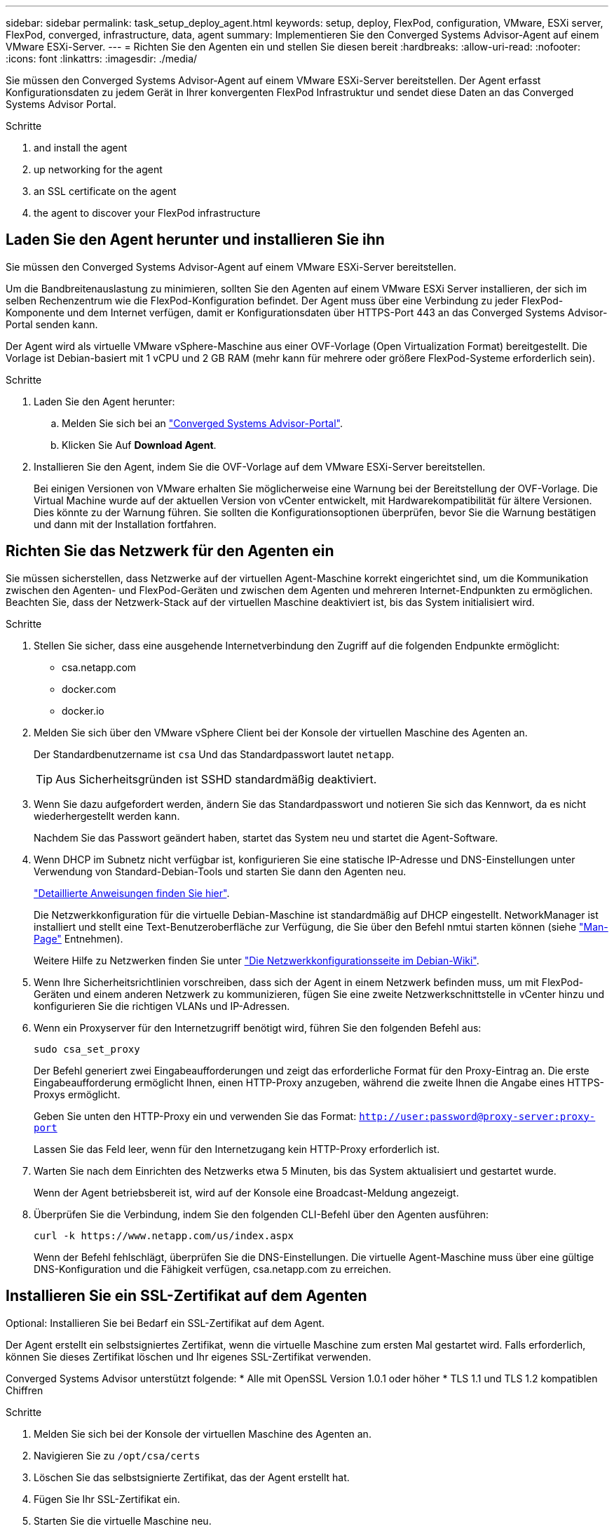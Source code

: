 ---
sidebar: sidebar 
permalink: task_setup_deploy_agent.html 
keywords: setup, deploy, FlexPod, configuration, VMware, ESXi server, FlexPod, converged, infrastructure, data, agent 
summary: Implementieren Sie den Converged Systems Advisor-Agent auf einem VMware ESXi-Server. 
---
= Richten Sie den Agenten ein und stellen Sie diesen bereit
:hardbreaks:
:allow-uri-read: 
:nofooter: 
:icons: font
:linkattrs: 
:imagesdir: ./media/


[role="lead"]
Sie müssen den Converged Systems Advisor-Agent auf einem VMware ESXi-Server bereitstellen. Der Agent erfasst Konfigurationsdaten zu jedem Gerät in Ihrer konvergenten FlexPod Infrastruktur und sendet diese Daten an das Converged Systems Advisor Portal.

.Schritte
.  and install the agent
.  up networking for the agent
.  an SSL certificate on the agent
.  the agent to discover your FlexPod infrastructure




== Laden Sie den Agent herunter und installieren Sie ihn

Sie müssen den Converged Systems Advisor-Agent auf einem VMware ESXi-Server bereitstellen.

Um die Bandbreitenauslastung zu minimieren, sollten Sie den Agenten auf einem VMware ESXi Server installieren, der sich im selben Rechenzentrum wie die FlexPod-Konfiguration befindet. Der Agent muss über eine Verbindung zu jeder FlexPod-Komponente und dem Internet verfügen, damit er Konfigurationsdaten über HTTPS-Port 443 an das Converged Systems Advisor-Portal senden kann.

Der Agent wird als virtuelle VMware vSphere-Maschine aus einer OVF-Vorlage (Open Virtualization Format) bereitgestellt. Die Vorlage ist Debian-basiert mit 1 vCPU und 2 GB RAM (mehr kann für mehrere oder größere FlexPod-Systeme erforderlich sein).

.Schritte
. Laden Sie den Agent herunter:
+
.. Melden Sie sich bei an https://csa.netapp.com/["Converged Systems Advisor-Portal"^].
.. Klicken Sie Auf *Download Agent*.


. Installieren Sie den Agent, indem Sie die OVF-Vorlage auf dem VMware ESXi-Server bereitstellen.
+
Bei einigen Versionen von VMware erhalten Sie möglicherweise eine Warnung bei der Bereitstellung der OVF-Vorlage. Die Virtual Machine wurde auf der aktuellen Version von vCenter entwickelt, mit Hardwarekompatibilität für ältere Versionen. Dies könnte zu der Warnung führen. Sie sollten die Konfigurationsoptionen überprüfen, bevor Sie die Warnung bestätigen und dann mit der Installation fortfahren.





== Richten Sie das Netzwerk für den Agenten ein

Sie müssen sicherstellen, dass Netzwerke auf der virtuellen Agent-Maschine korrekt eingerichtet sind, um die Kommunikation zwischen den Agenten- und FlexPod-Geräten und zwischen dem Agenten und mehreren Internet-Endpunkten zu ermöglichen. Beachten Sie, dass der Netzwerk-Stack auf der virtuellen Maschine deaktiviert ist, bis das System initialisiert wird.

.Schritte
. Stellen Sie sicher, dass eine ausgehende Internetverbindung den Zugriff auf die folgenden Endpunkte ermöglicht:
+
** csa.netapp.com
** docker.com
** docker.io


. Melden Sie sich über den VMware vSphere Client bei der Konsole der virtuellen Maschine des Agenten an.
+
Der Standardbenutzername ist `csa` Und das Standardpasswort lautet `netapp`.

+

TIP: Aus Sicherheitsgründen ist SSHD standardmäßig deaktiviert.

. Wenn Sie dazu aufgefordert werden, ändern Sie das Standardpasswort und notieren Sie sich das Kennwort, da es nicht wiederhergestellt werden kann.
+
Nachdem Sie das Passwort geändert haben, startet das System neu und startet die Agent-Software.

. Wenn DHCP im Subnetz nicht verfügbar ist, konfigurieren Sie eine statische IP-Adresse und DNS-Einstellungen unter Verwendung von Standard-Debian-Tools und starten Sie dann den Agenten neu.
+
link:task_setting_static_ip.html["Detaillierte Anweisungen finden Sie hier"].

+
Die Netzwerkkonfiguration für die virtuelle Debian-Maschine ist standardmäßig auf DHCP eingestellt. NetworkManager ist installiert und stellt eine Text-Benutzeroberfläche zur Verfügung, die Sie über den Befehl nmtui starten können (siehe https://manpages.debian.org/stretch/network-manager/nmtui.1.en.html["Man-Page"^] Entnehmen).

+
Weitere Hilfe zu Netzwerken finden Sie unter https://wiki.debian.org/NetworkConfiguration["Die Netzwerkkonfigurationsseite im Debian-Wiki"^].

. Wenn Ihre Sicherheitsrichtlinien vorschreiben, dass sich der Agent in einem Netzwerk befinden muss, um mit FlexPod-Geräten und einem anderen Netzwerk zu kommunizieren, fügen Sie eine zweite Netzwerkschnittstelle in vCenter hinzu und konfigurieren Sie die richtigen VLANs und IP-Adressen.
. Wenn ein Proxyserver für den Internetzugriff benötigt wird, führen Sie den folgenden Befehl aus:
+
`sudo csa_set_proxy`

+
Der Befehl generiert zwei Eingabeaufforderungen und zeigt das erforderliche Format für den Proxy-Eintrag an. Die erste Eingabeaufforderung ermöglicht Ihnen, einen HTTP-Proxy anzugeben, während die zweite Ihnen die Angabe eines HTTPS-Proxys ermöglicht.

+
Geben Sie unten den HTTP-Proxy ein und verwenden Sie das Format:
`http://user:password@proxy-server:proxy-port`

+
Lassen Sie das Feld leer, wenn für den Internetzugang kein HTTP-Proxy erforderlich ist.

. Warten Sie nach dem Einrichten des Netzwerks etwa 5 Minuten, bis das System aktualisiert und gestartet wurde.
+
Wenn der Agent betriebsbereit ist, wird auf der Konsole eine Broadcast-Meldung angezeigt.

. Überprüfen Sie die Verbindung, indem Sie den folgenden CLI-Befehl über den Agenten ausführen:
+
 curl -k https://www.netapp.com/us/index.aspx
+
Wenn der Befehl fehlschlägt, überprüfen Sie die DNS-Einstellungen. Die virtuelle Agent-Maschine muss über eine gültige DNS-Konfiguration und die Fähigkeit verfügen, csa.netapp.com zu erreichen.





== Installieren Sie ein SSL-Zertifikat auf dem Agenten

Optional: Installieren Sie bei Bedarf ein SSL-Zertifikat auf dem Agent.

Der Agent erstellt ein selbstsigniertes Zertifikat, wenn die virtuelle Maschine zum ersten Mal gestartet wird. Falls erforderlich, können Sie dieses Zertifikat löschen und Ihr eigenes SSL-Zertifikat verwenden.

Converged Systems Advisor unterstützt folgende: * Alle mit OpenSSL Version 1.0.1 oder höher * TLS 1.1 und TLS 1.2 kompatiblen Chiffren

.Schritte
. Melden Sie sich bei der Konsole der virtuellen Maschine des Agenten an.
. Navigieren Sie zu `/opt/csa/certs`
. Löschen Sie das selbstsignierte Zertifikat, das der Agent erstellt hat.
. Fügen Sie Ihr SSL-Zertifikat ein.
. Starten Sie die virtuelle Maschine neu.




== Konfigurieren Sie den Agent für die Erkennung Ihrer FlexPod Infrastruktur

Sie müssen den Agent so konfigurieren, dass Konfigurationsdaten von jedem Gerät Ihrer konvergenten FlexPod Infrastruktur erfasst werden. Der Agent benötigt zur Erfassung von Konfigurationsdaten Zugangsdaten. Sie müssen die Anmeldeinformationen angeben, wenn Sie den Agenten konfigurieren.

.Schritte
. Öffnen Sie einen Webbrowser, und geben Sie die IP-Adresse der virtuellen Agent-Maschine ein.
. Melden Sie sich mit dem Benutzernamen und Passwort des NetApp Support Site-Kontos beim Agenten an.
+

NOTE: Für alle Partner, die eine lizenzierte Version von CSA im Auftrag ihres Kunden bereitstellen, ist es wichtig, dass das Kundenkonto in diesem Schritt verwendet wird (für NetApp Support und Records Management).

. Fügen Sie die FlexPod-Geräte hinzu, die der Agent ermitteln soll.
+
Sie haben zwei Möglichkeiten:

+
.. Klicken Sie auf *Gerät hinzufügen*, um Details zu Ihren FlexPod-Geräten einzeln einzugeben.
.. Klicken Sie auf *Geräte importieren*, um eine CSV-Vorlage mit Details zu allen Geräten auszufüllen und hochzuladen.
+
Beachten Sie Folgendes: * Benutzername und Passwort sollten für das Konto verwendet werden, das Sie zuvor für das Gerät erstellt haben. * Wenn in Ihrer UCS-Umgebung die LDAP-Benutzerverwaltung konfiguriert ist, müssen Sie vor dem Benutzernamen die Domäne des Benutzers hinzufügen. Zum Beispiel: Local\csa-Readonly





Jedes Gerät in der FlexPod-Infrastruktur sollte in der Tabelle mit einem Häkchen angezeigt werden.image:screenshot_agent_configuration.gif["Zeigt alle erforderlichen Geräte mit einem grünen Häkchen in der Spalte Status an."]
